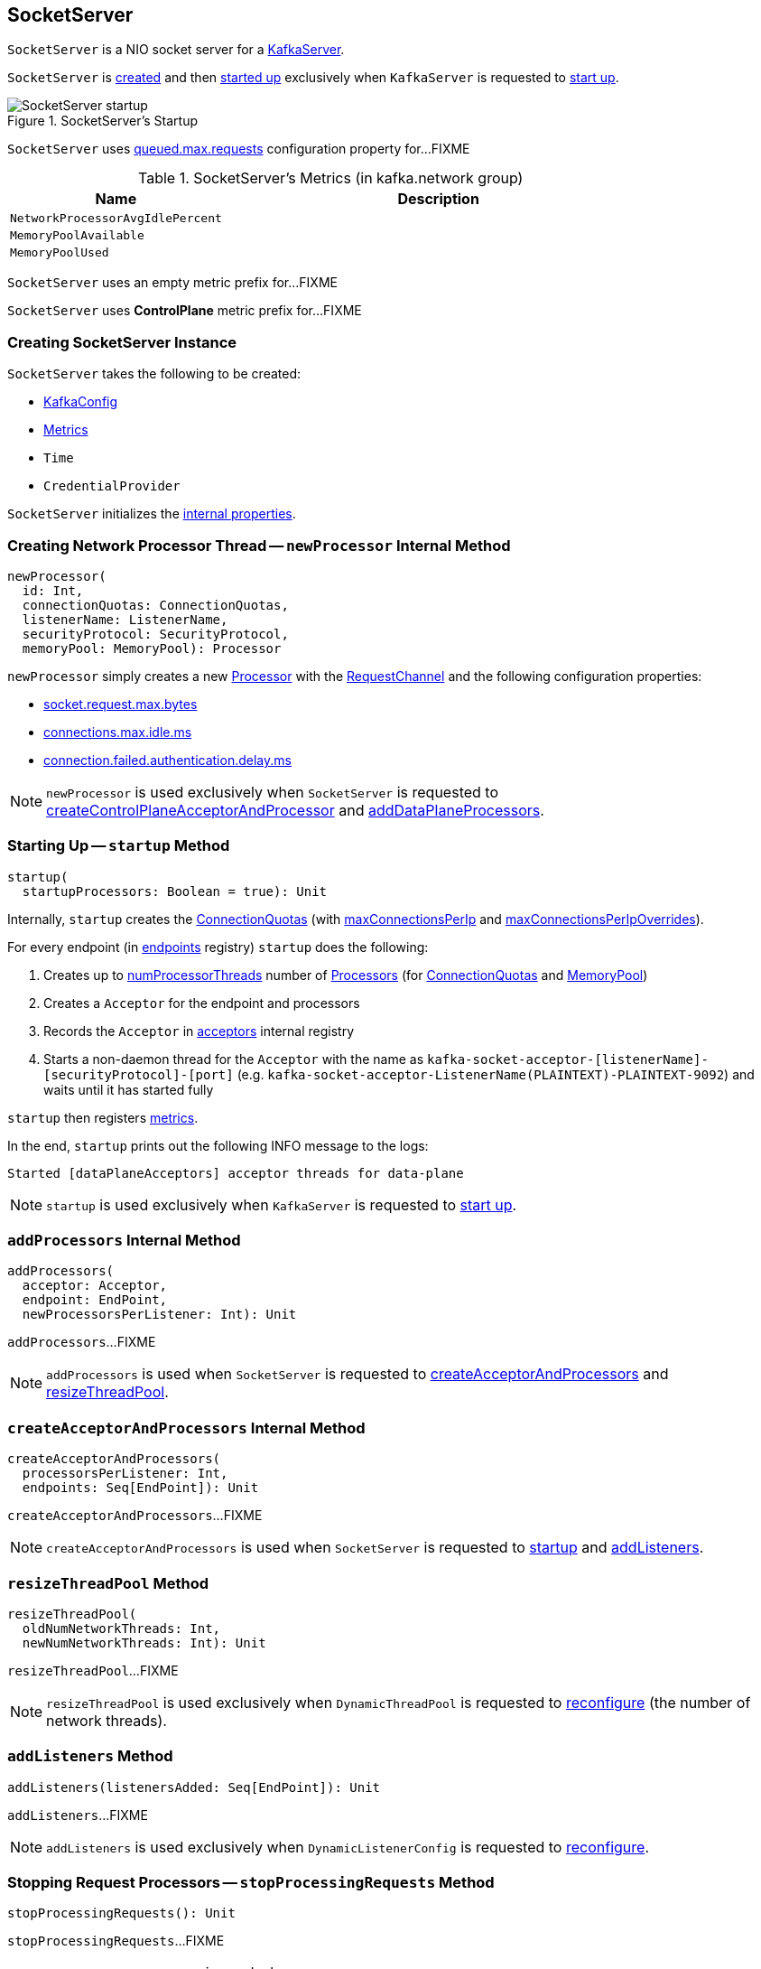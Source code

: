 == [[SocketServer]] SocketServer

`SocketServer` is a NIO socket server for a <<kafka-server-KafkaServer.adoc#socketServer, KafkaServer>>.

`SocketServer` is <<creating-instance, created>> and then <<startup, started up>> exclusively when `KafkaServer` is requested to <<kafka-server-KafkaServer.adoc#startup, start up>>.

.SocketServer's Startup
image::images/SocketServer-startup.png[align="center"]

[[maxQueuedRequests]]
`SocketServer` uses <<kafka-server-KafkaConfig.adoc#queuedMaxRequests, queued.max.requests>> configuration property for...FIXME

[[metrics]]
.SocketServer's Metrics (in kafka.network group)
[cols="1,2",options="header",width="100%"]
|===
| Name
| Description

| [[NetworkProcessorAvgIdlePercent]] `NetworkProcessorAvgIdlePercent`
|

| [[MemoryPoolAvailable]] `MemoryPoolAvailable`
|

| [[MemoryPoolUsed]] `MemoryPoolUsed`
|
|===

[[DataPlaneMetricPrefix]]
`SocketServer` uses an empty metric prefix for...FIXME

[[ControlPlaneMetricPrefix]]
`SocketServer` uses *ControlPlane* metric prefix for...FIXME

=== [[creating-instance]] Creating SocketServer Instance

`SocketServer` takes the following to be created:

* [[config]] <<kafka-server-KafkaConfig.adoc#, KafkaConfig>>
* [[metrics]] <<kafka-Metrics.adoc#, Metrics>>
* [[time]] `Time`
* [[credentialProvider]] `CredentialProvider`

`SocketServer` initializes the <<internal-properties, internal properties>>.

=== [[newProcessor]] Creating Network Processor Thread -- `newProcessor` Internal Method

[source, scala]
----
newProcessor(
  id: Int,
  connectionQuotas: ConnectionQuotas,
  listenerName: ListenerName,
  securityProtocol: SecurityProtocol,
  memoryPool: MemoryPool): Processor
----

`newProcessor` simply creates a new <<kafka-network-SocketServer-Processor.adoc#, Processor>> with the <<requestChannel, RequestChannel>> and the following configuration properties:

* <<kafka-server-KafkaConfig.adoc#socketRequestMaxBytes, socket.request.max.bytes>>

* <<kafka-server-KafkaConfig.adoc#connectionsMaxIdleMs, connections.max.idle.ms>>

* <<kafka-server-KafkaConfig.adoc#failedAuthenticationDelayMs, connection.failed.authentication.delay.ms>>

NOTE: `newProcessor` is used exclusively when `SocketServer` is requested to <<createControlPlaneAcceptorAndProcessor, createControlPlaneAcceptorAndProcessor>> and <<addDataPlaneProcessors, addDataPlaneProcessors>>.

=== [[startup]] Starting Up -- `startup` Method

[source, scala]
----
startup(
  startupProcessors: Boolean = true): Unit
----

Internally, `startup` creates the <<connectionQuotas, ConnectionQuotas>> (with <<maxConnectionsPerIp, maxConnectionsPerIp>> and <<maxConnectionsPerIpOverrides, maxConnectionsPerIpOverrides>>).

For every endpoint (in <<endpoints, endpoints>> registry) `startup` does the following:

. Creates up to <<numProcessorThreads, numProcessorThreads>> number of <<newProcessor, Processors>> (for <<connectionQuotas, ConnectionQuotas>> and <<memoryPool, MemoryPool>>)

. Creates a `Acceptor` for the endpoint and processors

. Records the `Acceptor` in <<acceptors, acceptors>> internal registry

. Starts a non-daemon thread for the `Acceptor` with the name as `kafka-socket-acceptor-[listenerName]-[securityProtocol]-[port]` (e.g. `kafka-socket-acceptor-ListenerName(PLAINTEXT)-PLAINTEXT-9092`) and waits until it has started fully

`startup` then registers <<metrics, metrics>>.

In the end, `startup` prints out the following INFO message to the logs:

```
Started [dataPlaneAcceptors] acceptor threads for data-plane
```

NOTE: `startup` is used exclusively when `KafkaServer` is requested to link:kafka-server-KafkaServer.adoc#startup[start up].

=== [[addProcessors]] `addProcessors` Internal Method

[source, scala]
----
addProcessors(
  acceptor: Acceptor,
  endpoint: EndPoint,
  newProcessorsPerListener: Int): Unit
----

`addProcessors`...FIXME

NOTE: `addProcessors` is used when `SocketServer` is requested to <<createAcceptorAndProcessors, createAcceptorAndProcessors>> and <<resizeThreadPool, resizeThreadPool>>.

=== [[createAcceptorAndProcessors]] `createAcceptorAndProcessors` Internal Method

[source, scala]
----
createAcceptorAndProcessors(
  processorsPerListener: Int,
  endpoints: Seq[EndPoint]): Unit
----

`createAcceptorAndProcessors`...FIXME

NOTE: `createAcceptorAndProcessors` is used when `SocketServer` is requested to <<startup, startup>> and <<addListeners, addListeners>>.

=== [[resizeThreadPool]] `resizeThreadPool` Method

[source, scala]
----
resizeThreadPool(
  oldNumNetworkThreads: Int,
  newNumNetworkThreads: Int): Unit
----

`resizeThreadPool`...FIXME

NOTE: `resizeThreadPool` is used exclusively when `DynamicThreadPool` is requested to <<kafka-server-DynamicThreadPool.adoc#reconfigure, reconfigure>> (the number of network threads).

=== [[addListeners]] `addListeners` Method

[source, scala]
----
addListeners(listenersAdded: Seq[EndPoint]): Unit
----

`addListeners`...FIXME

NOTE: `addListeners` is used exclusively when `DynamicListenerConfig` is requested to <<kafka-server-DynamicListenerConfig.adoc#reconfigure, reconfigure>>.

=== [[stopProcessingRequests]] Stopping Request Processors -- `stopProcessingRequests` Method

[source, scala]
----
stopProcessingRequests(): Unit
----

`stopProcessingRequests`...FIXME

[NOTE]
====
`stopProcessingRequests` is used when:

* `SocketServer` is requested to <<shutdown, shutdown>>

* `KafkaServer` is requested to <<kafka-server-KafkaServer.adoc#shutdown, shutdown>>
====

=== [[shutdown]] Shutting Down -- `shutdown` Method

[source, scala]
----
shutdown(): Unit
----

`shutdown`...FIXME

NOTE: `shutdown` is used when...FIXME

=== [[updateMaxConnectionsPerIpOverride]] `updateMaxConnectionsPerIpOverride` Method

[source, scala]
----
updateMaxConnectionsPerIpOverride(
  maxConnectionsPerIpOverrides: Map[String, Int]): Unit
----

`updateMaxConnectionsPerIpOverride`...FIXME

NOTE: `updateMaxConnectionsPerIpOverride` is used when...FIXME

=== [[updateMaxConnectionsPerIp]] `updateMaxConnectionsPerIp` Method

[source, scala]
----
updateMaxConnectionsPerIp(maxConnectionsPerIp: Int): Unit
----

`updateMaxConnectionsPerIp`...FIXME

NOTE: `updateMaxConnectionsPerIp` is used when...FIXME

=== [[removeListeners]] `removeListeners` Method

[source, scala]
----
removeListeners(listenersRemoved: Seq[EndPoint]): Unit
----

`removeListeners`...FIXME

NOTE: `removeListeners` is used when...FIXME

=== [[addDataPlaneProcessors]] `addDataPlaneProcessors` Internal Method

[source, scala]
----
addDataPlaneProcessors(
  acceptor: Acceptor,
  endpoint: EndPoint,
  newProcessorsPerListener: Int): Unit
----

`addDataPlaneProcessors`...FIXME

NOTE: `addDataPlaneProcessors` is used when `SocketServer` is requested to <<createDataPlaneAcceptorsAndProcessors, createDataPlaneAcceptorsAndProcessors>> and <<resizeThreadPool, resizeThreadPool>>.

=== [[createDataPlaneAcceptorsAndProcessors]] `createDataPlaneAcceptorsAndProcessors` Internal Method

[source, scala]
----
createDataPlaneAcceptorsAndProcessors(
  dataProcessorsPerListener: Int,
  endpoints: Seq[EndPoint]): Unit
----

`createDataPlaneAcceptorsAndProcessors`...FIXME

NOTE: `createDataPlaneAcceptorsAndProcessors` is used when `SocketServer` is requested to <<startup, start up>> and <<addListeners, addListeners>>.

=== [[createControlPlaneAcceptorAndProcessor]] `createControlPlaneAcceptorAndProcessor` Internal Method

[source, scala]
----
createControlPlaneAcceptorAndProcessor(
  endpointOpt: Option[EndPoint]): Unit
----

`createControlPlaneAcceptorAndProcessor`...FIXME

NOTE: `createControlPlaneAcceptorAndProcessor` is used when `SocketServer` is requested to <<startup, start up>>.

=== [[startDataPlaneProcessors]] `startDataPlaneProcessors` Internal Method

[source, scala]
----
startDataPlaneProcessors(
  authorizerFutures: Map[Endpoint, CompletableFuture[Void]] = Map.empty): Unit
----

`startDataPlaneProcessors`...FIXME

NOTE: `startDataPlaneProcessors` is used when...FIXME

=== [[createAcceptor]] `createAcceptor` Internal Method

[source, scala]
----
createAcceptor(
  endPoint: EndPoint,
  metricPrefix: String) : Acceptor
----

`createAcceptor`...FIXME

NOTE: `createAcceptor` is used when...FIXME

=== [[internal-properties]] Internal Properties

[cols="30m,70",options="header",width="100%"]
|===
| Name
| Description

| acceptors
| [[acceptors]] `Acceptor` threads per `EndPoint`

| connectionQuotas
| [[connectionQuotas]] `ConnectionQuotas`

| controlPlaneRequestChannelOpt
a| [[controlPlaneRequestChannelOpt]] Optional <<kafka-network-RequestChannel.adoc#, RequestChannel>> (with the queue size of `20` and the <<ControlPlaneMetricPrefix, ControlPlaneMetricPrefix>> metric name prefix)

| dataPlaneRequestChannel
a| [[dataPlaneRequestChannel]] <<kafka-network-RequestChannel.adoc#, RequestChannel>> (with the queue size of <<maxQueuedRequests, maxQueuedRequests>> and the <<DataPlaneMetricPrefix, DataPlaneMetricPrefix>> metric name prefix)

Initialized when `SocketServer` is requested to <<addDataPlaneProcessors, addDataPlaneProcessors>>

Used to create the <<kafka-server-KafkaServer.adoc#dataPlaneRequestProcessor, dataPlaneRequestProcessor>> and <<kafka-server-KafkaServer.adoc#dataPlaneRequestHandlerPool, dataPlaneRequestHandlerPool>> for `KafkaServer`

| endpoints
| [[endpoints]] `EndPoints` (aka _listeners_) per name (as configured using link:kafka-server-KafkaConfig.adoc#listeners[listeners] Kafka property)

| maxConnectionsPerIp
| [[maxConnectionsPerIp]]

| maxConnectionsPerIpOverrides
| [[maxConnectionsPerIpOverrides]]

| memoryPool
| [[memoryPool]] `MemoryPool`

| numProcessorThreads
| [[numProcessorThreads]] The number of processors per endpoint (as configured using link:kafka-server-KafkaConfig.adoc#numNetworkThreads[num.network.threads] Kafka property)

| processors
| [[processors]] <<kafka-network-SocketServer-Processor.adoc#, Network processor threads>> per ID (initially <<totalProcessorThreads, totalProcessorThreads>>)

New processor threads are added in <<addProcessors, addProcessors>>

Used in <<stopProcessingRequests, stopProcessingRequests>> (to shut down the network processor threads)

| requestChannel
a| [[requestChannel]] A <<kafka-network-RequestChannel.adoc#, RequestChannel>> (with <<maxQueuedRequests, queued.max.requests>> queue size)

Used when:

* `SocketServer` is requested to <<newProcessor, create a network processor thread>>, <<addProcessors, addProcessors>>, <<stopProcessingRequests, stopProcessingRequests>>, <<resizeThreadPool, resizeThreadPool>>, and <<shutdown, shutdown>>

* `KafkaServer` is requested to <<kafka-server-KafkaServer.adoc#startup, start up>> (and creates the <<kafka-server-KafkaServer.adoc#apis, KafkaApis>> and the <<kafka-server-KafkaServer.adoc#requestHandlerPool, KafkaRequestHandlerPool>>)

| totalProcessorThreads
| [[totalProcessorThreads]] Total number of <<processors, processors>>, i.e. <<numProcessorThreads, numProcessorThreads>> for every <<endpoints, endpoint>>

|===

